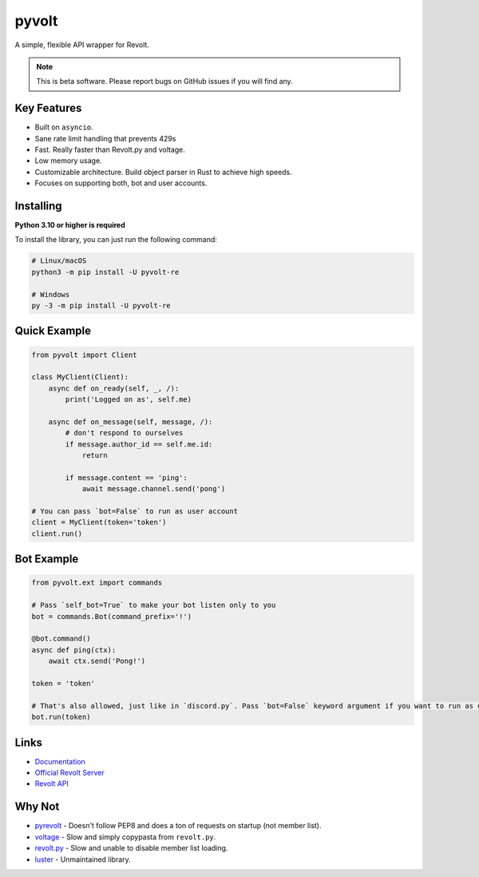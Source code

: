 pyvolt
======

A simple, flexible API wrapper for Revolt.

.. note::
    This is beta software. Please report bugs on GitHub issues if you will find any.

Key Features
------------

- Built on ``asyncio``.
- Sane rate limit handling that prevents 429s
- Fast. Really faster than Revolt.py and voltage.
- Low memory usage.
- Customizable architecture. Build object parser in Rust to achieve high speeds.
- Focuses on supporting both, bot and user accounts.

Installing
----------

**Python 3.10 or higher is required**

To install the library, you can just run the following command:

.. code:: sh

    # Linux/macOS
    python3 -m pip install -U pyvolt-re

    # Windows
    py -3 -m pip install -U pyvolt-re

Quick Example
-------------

.. code:: py

    from pyvolt import Client

    class MyClient(Client):
        async def on_ready(self, _, /):
            print('Logged on as', self.me)

        async def on_message(self, message, /):
            # don't respond to ourselves
            if message.author_id == self.me.id:
                return

            if message.content == 'ping':
                await message.channel.send('pong')

    # You can pass `bot=False` to run as user account
    client = MyClient(token='token')
    client.run()

Bot Example
-----------

.. code:: py

    from pyvolt.ext import commands

    # Pass `self_bot=True` to make your bot listen only to you
    bot = commands.Bot(command_prefix='!')

    @bot.command()
    async def ping(ctx):
        await ctx.send('Pong!')

    token = 'token'

    # That's also allowed, just like in `discord.py`. Pass `bot=False` keyword argument if you want to run as user account.
    bot.run(token)

Links
------

- `Documentation <https://pyvolt.readthedocs.io/en/latest/index.html>`_
- `Official Revolt Server <https://rvlt.gg/ZZQb4sxx>`_
- `Revolt API <https://rvlt.gg/API>`_

Why Not
-------

- `pyrevolt <https://github.com/GenericNerd/pyrevolt>`_ - Doesn't follow PEP8 and does a ton of requests on startup (not member list).
- `voltage <https://github.com/EnokiUN/voltage>`_ - Slow and simply copypasta from ``revolt.py``.
- `revolt.py <https://github.com/revoltchat/revolt.py>`_ - Slow and unable to disable member list loading.
- `luster <https://github.com/nerdguyahmad/luster>`_ - Unmaintained library.
